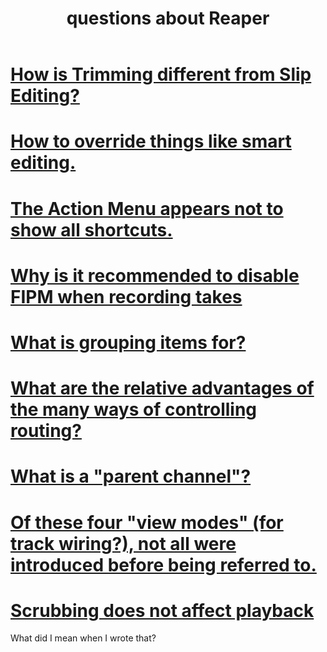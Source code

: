:PROPERTIES:
:ID:       752ec4bb-624f-4161-9624-9fc75dd13517
:END:
#+title: questions about Reaper
* [[id:cea1e287-9ae8-4145-b1eb-3e969755912f][How is Trimming different from Slip Editing?]]
* [[id:7ad32d17-22c6-4669-8537-9e26b6428a48][How to override things like smart editing.]]
* [[id:806855a8-3035-489d-8ad5-95c0c7cf169e][The Action Menu appears not to show all shortcuts.]]
* [[id:1451eea7-a81e-45d1-9c70-92eab4ae7de3][Why is it recommended to disable FIPM when recording takes]]
* [[id:ea1efd29-be54-4588-936f-af5f05a46dab][What is grouping items for?]]
* [[id:29066447-c019-4b65-b78b-889675335ee0][What are the relative advantages of the many ways of controlling routing?]]
* [[id:c262c184-c00a-4bdf-9565-9d32a6d33797][What is a "parent channel"?]]
* [[id:a23f3963-7459-43e1-968f-2d3a7b59b64a][Of these four "view modes" (for track wiring?), not all were introduced before being referred to.]]
* [[id:6114e6e3-45f8-4d60-81a1-daaaae10c02a][Scrubbing does not affect playback]]
  What did I mean when I wrote that?
